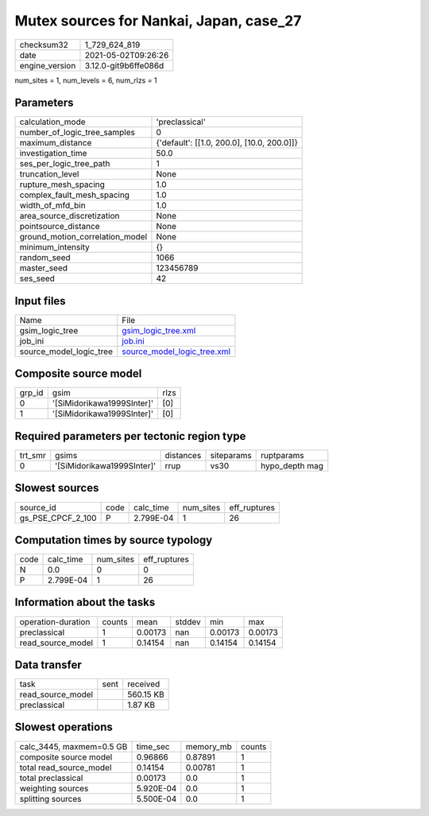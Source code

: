 Mutex sources for Nankai, Japan, case_27
========================================

+---------------+---------------------+
| checksum32    |1_729_624_819        |
+---------------+---------------------+
| date          |2021-05-02T09:26:26  |
+---------------+---------------------+
| engine_version|3.12.0-git9b6ffe086d |
+---------------+---------------------+

num_sites = 1, num_levels = 6, num_rlzs = 1

Parameters
----------
+--------------------------------+-------------------------------------------+
| calculation_mode               |'preclassical'                             |
+--------------------------------+-------------------------------------------+
| number_of_logic_tree_samples   |0                                          |
+--------------------------------+-------------------------------------------+
| maximum_distance               |{'default': [[1.0, 200.0], [10.0, 200.0]]} |
+--------------------------------+-------------------------------------------+
| investigation_time             |50.0                                       |
+--------------------------------+-------------------------------------------+
| ses_per_logic_tree_path        |1                                          |
+--------------------------------+-------------------------------------------+
| truncation_level               |None                                       |
+--------------------------------+-------------------------------------------+
| rupture_mesh_spacing           |1.0                                        |
+--------------------------------+-------------------------------------------+
| complex_fault_mesh_spacing     |1.0                                        |
+--------------------------------+-------------------------------------------+
| width_of_mfd_bin               |1.0                                        |
+--------------------------------+-------------------------------------------+
| area_source_discretization     |None                                       |
+--------------------------------+-------------------------------------------+
| pointsource_distance           |None                                       |
+--------------------------------+-------------------------------------------+
| ground_motion_correlation_model|None                                       |
+--------------------------------+-------------------------------------------+
| minimum_intensity              |{}                                         |
+--------------------------------+-------------------------------------------+
| random_seed                    |1066                                       |
+--------------------------------+-------------------------------------------+
| master_seed                    |123456789                                  |
+--------------------------------+-------------------------------------------+
| ses_seed                       |42                                         |
+--------------------------------+-------------------------------------------+

Input files
-----------
+------------------------+-------------------------------------------------------------+
| Name                   |File                                                         |
+------------------------+-------------------------------------------------------------+
| gsim_logic_tree        |`gsim_logic_tree.xml <gsim_logic_tree.xml>`_                 |
+------------------------+-------------------------------------------------------------+
| job_ini                |`job.ini <job.ini>`_                                         |
+------------------------+-------------------------------------------------------------+
| source_model_logic_tree|`source_model_logic_tree.xml <source_model_logic_tree.xml>`_ |
+------------------------+-------------------------------------------------------------+

Composite source model
----------------------
+-------+--------------------------+-----+
| grp_id|gsim                      |rlzs |
+-------+--------------------------+-----+
| 0     |'[SiMidorikawa1999SInter]'|[0]  |
+-------+--------------------------+-----+
| 1     |'[SiMidorikawa1999SInter]'|[0]  |
+-------+--------------------------+-----+

Required parameters per tectonic region type
--------------------------------------------
+--------+--------------------------+---------+----------+---------------+
| trt_smr|gsims                     |distances|siteparams|ruptparams     |
+--------+--------------------------+---------+----------+---------------+
| 0      |'[SiMidorikawa1999SInter]'|rrup     |vs30      |hypo_depth mag |
+--------+--------------------------+---------+----------+---------------+

Slowest sources
---------------
+------------------+----+---------+---------+-------------+
| source_id        |code|calc_time|num_sites|eff_ruptures |
+------------------+----+---------+---------+-------------+
| gs_PSE_CPCF_2_100|P   |2.799E-04|1        |26           |
+------------------+----+---------+---------+-------------+

Computation times by source typology
------------------------------------
+-----+---------+---------+-------------+
| code|calc_time|num_sites|eff_ruptures |
+-----+---------+---------+-------------+
| N   |0.0      |0        |0            |
+-----+---------+---------+-------------+
| P   |2.799E-04|1        |26           |
+-----+---------+---------+-------------+

Information about the tasks
---------------------------
+-------------------+------+-------+------+-------+--------+
| operation-duration|counts|mean   |stddev|min    |max     |
+-------------------+------+-------+------+-------+--------+
| preclassical      |1     |0.00173|nan   |0.00173|0.00173 |
+-------------------+------+-------+------+-------+--------+
| read_source_model |1     |0.14154|nan   |0.14154|0.14154 |
+-------------------+------+-------+------+-------+--------+

Data transfer
-------------
+------------------+----+----------+
| task             |sent|received  |
+------------------+----+----------+
| read_source_model|    |560.15 KB |
+------------------+----+----------+
| preclassical     |    |1.87 KB   |
+------------------+----+----------+

Slowest operations
------------------
+-------------------------+---------+---------+-------+
| calc_3445, maxmem=0.5 GB|time_sec |memory_mb|counts |
+-------------------------+---------+---------+-------+
| composite source model  |0.96866  |0.87891  |1      |
+-------------------------+---------+---------+-------+
| total read_source_model |0.14154  |0.00781  |1      |
+-------------------------+---------+---------+-------+
| total preclassical      |0.00173  |0.0      |1      |
+-------------------------+---------+---------+-------+
| weighting sources       |5.920E-04|0.0      |1      |
+-------------------------+---------+---------+-------+
| splitting sources       |5.500E-04|0.0      |1      |
+-------------------------+---------+---------+-------+